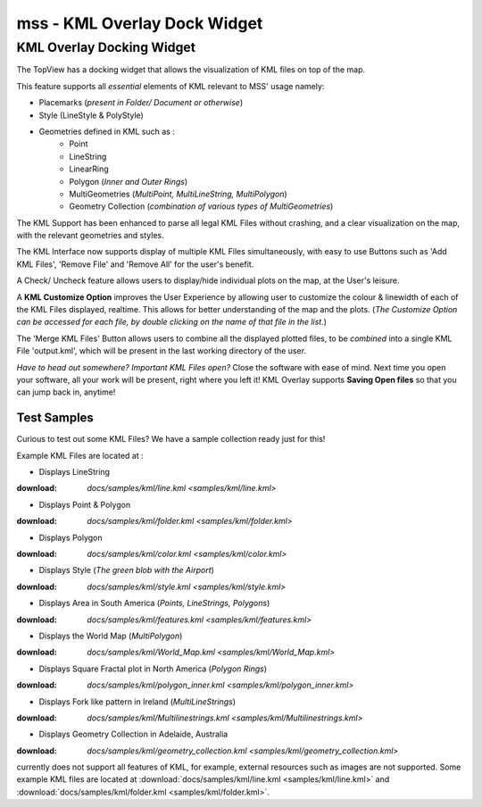 =============================
mss - KML Overlay Dock Widget
=============================


KML Overlay Docking Widget
==========================

The TopView has a docking widget that allows the visualization of KML files on top of the map.

This feature supports all *essential* elements of KML relevant to MSS' usage namely:

* Placemarks (*present in Folder/ Document or otherwise*)
* Style (LineStyle & PolyStyle)
* Geometries defined in KML such as :  
   - Point
   - LineString
   - LinearRing
   - Polygon (*Inner and Outer Rings*)
   - MultiGeometries (*MultiPoint, MultiLineString, MultiPolygon*)
   - Geometry Collection (*combination of various types of MultiGeometries*)


The KML Support has been enhanced to parse all legal KML Files without crashing, and a clear visualization 
on the map, with the relevant geometries and styles.

The KML Interface now supports display of multiple KML Files simultaneously, with easy to use Buttons such 
as 'Add KML Files', 'Remove File' and 'Remove All' for the user's benefit.

A Check/ Uncheck feature allows users to display/hide individual plots on the map, at the User's leisure.

A **KML Customize Option** improves the User Experience by allowing user to customize the colour & linewidth
of each of the KML Files displayed, realtime. This allows for better understanding of the map and the plots.
(*The Customize Option can be accessed for each file, by double clicking on the name of that file in the list.*)

The 'Merge KML Files' Button allows users to combine all the displayed plotted files, to be *combined* into a 
single KML File 'output.kml', which will be present in the last working directory of the user.


*Have to head out somewhere? Important KML Files open?*
Close the software with ease of mind. Next time you open your software, all your work will be present, right where
you left it! KML Overlay supports **Saving Open files** so that you can jump back in, anytime!


Test Samples
------------

Curious to test out some KML Files? We have a sample collection ready just for this!

Example KML Files are located at : 

* Displays LineString
:download: `docs/samples/kml/line.kml <samples/kml/line.kml>`

* Displays Point & Polygon
:download: `docs/samples/kml/folder.kml <samples/kml/folder.kml>`

* Displays Polygon
:download: `docs/samples/kml/color.kml <samples/kml/color.kml>`

* Displays Style (*The green blob with the Airport*)
:download: `docs/samples/kml/style.kml <samples/kml/style.kml>`

* Displays Area in South America (*Points, LineStrings, Polygons*)
:download: `docs/samples/kml/features.kml <samples/kml/features.kml>`

* Displays the World Map (*MultiPolygon*)
:download: `docs/samples/kml/World_Map.kml <samples/kml/World_Map.kml>`

* Displays Square Fractal plot in North America (*Polygon Rings*)
:download: `docs/samples/kml/polygon_inner.kml <samples/kml/polygon_inner.kml>`

* Displays Fork like pattern in Ireland (*MultiLineStrings*)
:download: `docs/samples/kml/Multilinestrings.kml <samples/kml/Multilinestrings.kml>`

* Displays Geometry Collection in Adelaide, Australia
:download: `docs/samples/kml/geometry_collection.kml <samples/kml/geometry_collection.kml>`

















  






















currently does not support all features of KML, for example, external resources such as images are not supported.
Some example KML files are located at :download:`docs/samples/kml/line.kml <samples/kml/line.kml>` and
:download:`docs/samples/kml/folder.kml <samples/kml/folder.kml>`.





